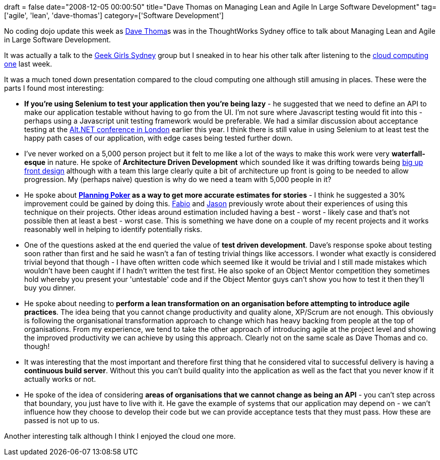 +++
draft = false
date="2008-12-05 00:00:50"
title="Dave Thomas on Managing Lean and Agile In Large Software Development"
tag=['agile', 'lean', 'dave-thomas']
category=['Software Development']
+++

No coding dojo update this week as http://davethomas.net/[Dave Thoma]s was in the ThoughtWorks Sydney office to talk about Managing Lean and Agile in Large Software Development.

It was actually a talk to the http://girlgeekdinnerssydney.blogspot.com/[Geek Girls Sydney] group but I sneaked in to hear his other talk after listening to the http://www.markhneedham.com/blog/2008/11/26/dave-thomas-on-cloud-computing/[cloud computing one] last week.

It was a much toned down presentation compared to the cloud computing one although still amusing in places. These were the parts I found most interesting:

* *If you're using Selenium to test your application then you're being lazy* - he suggested that we need to define an API to make our application testable without having to go from the UI. I'm not sure where Javascript testing would fit into this - perhaps using a Javascript unit testing framework would be preferable. We had a similar discussion about acceptance testing at the http://www.markhneedham.com/blog/2008/09/14/altnet-uk-conference-20/[Alt.NET conference in London] earlier this year. I think there is still value in using Selenium to at least test the happy path cases of our application, with edge cases being tested further down.
* I've never worked on a 5,000 person project but it felt to me like a lot of the ways to make this work were very *waterfall-esque* in nature. He spoke of *Architecture Driven Development* which sounded like it was drifting towards being http://en.wikipedia.org/wiki/Big_Design_Up_Front[big up front design] although with a team this large clearly quite a bit of architecture up front is going to be needed to allow progression. My (perhaps naive) question is why do we need a team with 5,000 people in it?
* He spoke about *http://www.planningpoker.com/[Planning Poker] as a way to get more accurate estimates for stories* - I think he suggested a 30% improvement could be gained by doing this. http://fabiopereira.me/blog/2008/11/18/buying-features-prioritizing-with-poker-chips/[Fabio] and http://docs.google.com/View?docid=ajk9hjp2k4px_10cfgw6h[Jason] previously wrote about their experiences of using this technique on their projects. Other ideas around estimation included having a best - worst - likely case and that's not possible then at least a best - worst case. This is something we have done on a couple of my recent projects and it works reasonably well in helping to identify potentially risks.
* One of the questions asked at the end queried the value of *test driven development*. Dave's response spoke about testing soon rather than first and he said he wasn't a fan of testing trivial things like accessors. I wonder what exactly is considered trivial beyond that though - I have often written code which seemed like it would be trivial and I still made mistakes which wouldn't have been caught if I hadn't written the test first. He also spoke of an Object Mentor competition they sometimes hold whereby you present your 'untestable' code and if the Object Mentor guys can't show you how to test it then they'll buy you dinner.
* He spoke about needing to *perform a lean transformation on an organisation before attempting to introduce agile practices*. The idea being that you cannot change productivity and quality alone, XP/Scrum are not enough. This obviously is following the organisational transformation approach to change which has heavy backing from people at the top of organisations. From my experience, we tend to take the other approach of introducing agile at the project level and showing the improved productivity we can achieve by using this approach. Clearly not on the same scale as Dave Thomas and co. though!
* It was interesting that the most important and therefore first thing that he considered vital to successful delivery is having a *continuous build server*. Without this you can't build quality into the application as well as the fact that you never know if it actually works or not.
* He spoke of the idea of considering *areas of organisations that we cannot change as being an API* - you can't step across that boundary, you just have to live with it. He gave the example of systems that our application may depend on - we can't influence how they choose to develop their code but we can provide acceptance tests that they must pass. How these are passed is not up to us.

Another interesting talk although I think I enjoyed the cloud one more.
